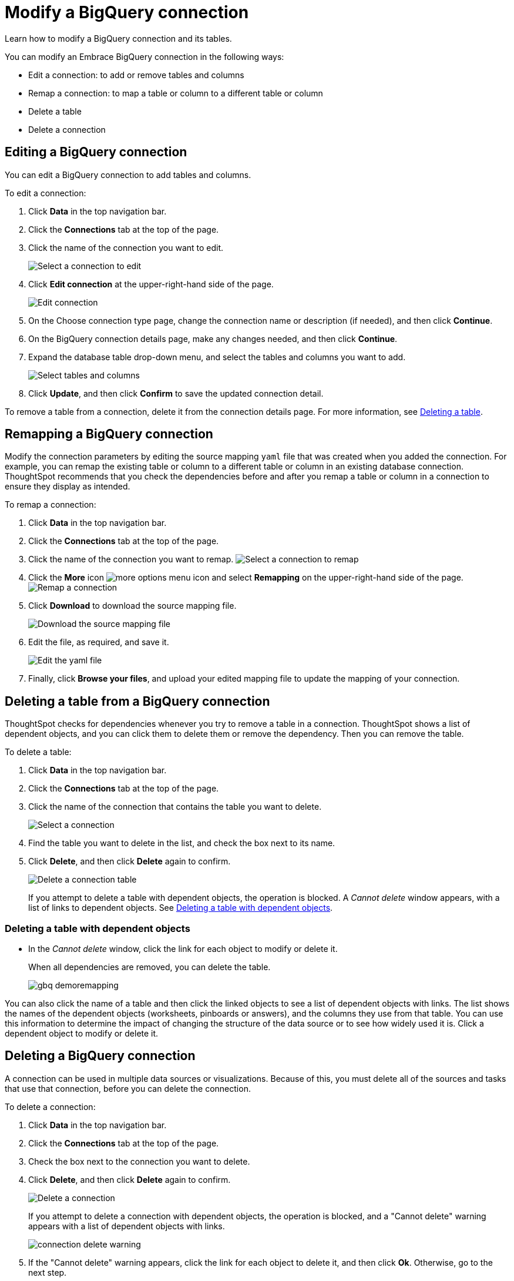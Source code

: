 = Modify a BigQuery connection
:last_updated: 1/30/2020

Learn how to modify a BigQuery connection and its tables.

You can modify an Embrace BigQuery connection in the following ways:

* Edit a connection: to add or remove tables and columns
* Remap a connection: to map a table or column to a different table or column
* Delete a table
* Delete a connection

== Editing a BigQuery connection

You can edit a BigQuery connection to add tables and columns.

To edit a connection:

. Click *Data* in the top navigation bar.
. Click the *Connections* tab at the top of the page.
. Click the name of the connection you want to edit.
+
image::gbq-chooseconnection.png[Select a connection to edit]

. Click *Edit connection* at the upper-right-hand side of the page.
+
image::gbq-editconnection.png[Edit connection]

. On the Choose connection type page, change the connection name or description (if needed), and then click *Continue*.
. On the BigQuery connection details page, make any changes needed, and then click *Continue*.
. Expand the database table drop-down menu, and select the tables and columns you want to add.
+
image:redshift-edittables.png[Select tables and columns]
// ![]({{ site.baseurl }}/images/connection-update.png "Edit connection dialog box")

. Click *Update*, and then click *Confirm* to save the updated connection detail.

To remove a table from a connection, delete it from the connection details page.
For more information, see xref:embrace-gbq-modify.adoc#deleting-a-table-from-a-bigquery-connection[Deleting a table].

== Remapping a BigQuery connection

Modify the connection parameters by editing the source mapping `yaml` file that was created when you added the connection.
For example, you can remap the existing table or column to a different table or column in an existing database connection.
ThoughtSpot recommends that you check the dependencies before and after you remap a table or column in a connection to ensure they display as intended.

To remap a connection:

. Click *Data* in the top navigation bar.
. Click the *Connections* tab at the top of the page.
. Click the name of the connection you want to remap.
image:gbq-chooseconnection.png[Select a connection to remap]
. Click the *More* icon image:icon-more-10px.png[more options menu icon] and select *Remapping* on the upper-right-hand side of the page.
image:gbq-remapping.png[Remap a connection]
. Click *Download* to download the source mapping file.
+
image::gbq-downloadyaml.png["Download the source mapping file"]

. Edit the file, as required, and save it.
+
image::gbq-yaml.png[Edit the yaml file]

. Finally, click *Browse your files*, and upload your edited mapping file to update the mapping of your connection.

== Deleting a table from a BigQuery connection

ThoughtSpot checks for dependencies whenever you try to remove a table in a connection.
ThoughtSpot shows a list of dependent objects, and you can click them to delete them or remove the dependency.
Then you can remove the table.

To delete a table:

. Click *Data* in the top navigation bar.
. Click the *Connections* tab at the top of the page.
. Click the name of the connection that contains the table you want to delete.
+
image::gbq-chooseconnection.png[Select a connection]

. Find the table you want to delete in the list, and check the box next to its name.
. Click *Delete*, and then click *Delete* again to confirm.
+
image::gbq-deletetable.png[Delete a connection table]
+
If you attempt to delete a table with dependent objects, the operation is blocked.
A _Cannot delete_ window appears, with a list of links to dependent objects.
See xref:embrace-gbq-modify.adoc#deleting-a-table-with-dependent-objects[Deleting a table with dependent objects].

=== Deleting a table with dependent objects

* In the _Cannot delete_ window, click the link for each object to modify or delete it.
+
When all dependencies are removed, you can delete the table.
+
image::gbq-demoremapping.png[]

You can also click the name of a table and then click the linked objects to see a list of dependent objects with links.
The list shows the names of the dependent objects (worksheets, pinboards or answers), and the columns they use from that table.
You can use this information to determine the impact of changing the structure of the data source or to see how widely used it is.
Click a dependent object to modify or delete it.

== Deleting a BigQuery connection

A connection can be used in multiple data sources or visualizations.
Because of this, you must delete all of the sources and tasks that use that connection, before you can delete the connection.

To delete a connection:

. Click *Data* in the top navigation bar.
. Click the *Connections* tab at the top of the page.
. Check the box next to the connection you want to delete.
. Click *Delete*, and then click *Delete* again to confirm.
+
image::gbq-deleteconnection.png[Delete a connection]
+
If you attempt to delete a connection with dependent objects, the operation is blocked, and a "Cannot delete" warning appears with a list of dependent objects with links.
+
image::connection-delete-warning.png[]

. If the "Cannot delete" warning appears, click the link for each object to delete it, and then click *Ok*.
Otherwise, go to the next step.
. When all its dependencies are removed, delete the connection by clicking *Delete*, and then click *Delete* again to confirm.
